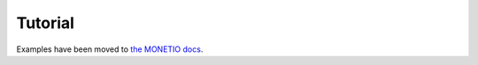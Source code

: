 ********
Tutorial
********

Examples have been moved to
`the MONETIO docs <https://monetio.readthedocs.io/en/stable/tutorial.html>`__.
